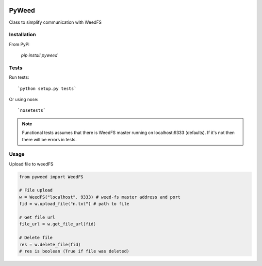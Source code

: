 .. image:: https://travis-ci.org/utek/pyweed.svg?branch=master

*********************************************************
PyWeed
*********************************************************

Class to simplify communication with WeedFS

============
Installation
============

From PyPI

    `pip install pyweed`

============
Tests
============

Run tests::

    `python setup.py tests`

Or using nose::

    `nosetests`

.. note::
    Functional tests assumes that there is WeedFS master running on localhost:9333 (defaults).
    If it's not then there will be errors in tests.


============
Usage
============

Upload file to weedFS

.. code-block:: python

    from pyweed import WeedFS

    # File upload
    w = WeedFS("localhost", 9333) # weed-fs master address and port
    fid = w.upload_file("n.txt") # path to file

    # Get file url
    file_url = w.get_file_url(fid)

    # Delete file
    res = w.delete_file(fid)
    # res is boolean (True if file was deleted)




